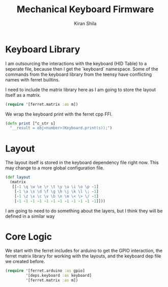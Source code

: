 #+TITLE:Mechanical Keyboard Firmware
#+AUTHOR: Kiran Shila
#+BABEL: :session *clojure* :cache yes :results output graphics :exports both :tangle yes

* Keyboard Library
I am outsourcing the interactions with the keyboard (HID Table) to a seperate file, because then I get the `keyboard` namespace. Some of the commands from the keyboard library from the teensy have conflicting names with ferret builtins.

I need to include the matrix library here as I am going to store the layout itself as a matrix.
#+begin_src clojure :tangle deps/keyboard.clj
(require '[ferret.matrix :as m])
#+end_src

We wrap the keyboard print with the ferret cpp FFI.
#+begin_src clojure :tangle deps/keyboard.clj
(defn print [^c_str s]
  "__result = obj<number>(Keyboard.print(s));")
#+end_src

* Layout
The layout itself is stored in the keyboard dependency file right now. This may change to a more global configuration file.
#+begin_src clojure :tangle deps/keyboard.clj
(def layout
  (matrix
   [[-1 \q \w \e \r \t \y \u \i \o \p -1]
    [-1 \a \s \d \f \g \h \j \k \l \; -1]
    [-1 \z \x \c \v \b \n \m \< \> \/ -1]
    [-1 -1 -1 -1 -1 -1 -1 -1 -1 -1 -1 -1]]))
#+end_src

I am going to need to do something about the layers, but I think they will be defined in a similar way

* Core Logic

We start with the ferret includes for arduino to get the GPIO interaction, the ferret matrix library for working with the layouts, and the keyboard dep file we created before.

#+begin_src clojure
(require '[ferret.arduino :as gpio]
         '[deps.keyboard :as keyboard]
         '[ferret.matrix :as m])
#+end_src
